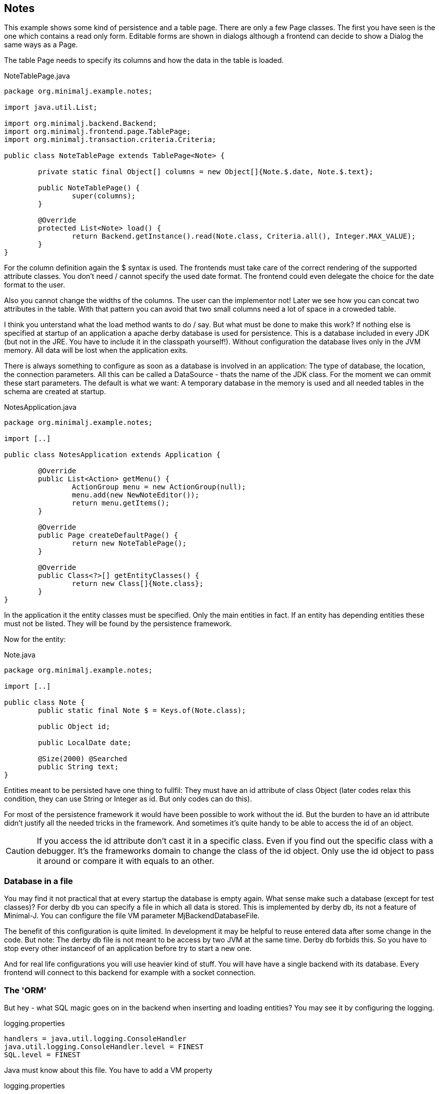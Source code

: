 == Notes

This example shows some kind of persistence and a table page. There are only a few Page classes. The
first you have seen is the one which contains a read only form. Editable forms are shown in dialogs although
a frontend can decide to show a Dialog the same ways as a Page.

The table Page needs to specify its columns and how the data in the table is loaded.

[source,java,title="NoteTablePage.java"]
----
package org.minimalj.example.notes;

import java.util.List;

import org.minimalj.backend.Backend;
import org.minimalj.frontend.page.TablePage;
import org.minimalj.transaction.criteria.Criteria;

public class NoteTablePage extends TablePage<Note> {

	private static final Object[] columns = new Object[]{Note.$.date, Note.$.text};
	
	public NoteTablePage() {
		super(columns);
	}

	@Override
	protected List<Note> load() {
		return Backend.getInstance().read(Note.class, Criteria.all(), Integer.MAX_VALUE);
	}
}
----

For the column definition again the $ syntax is used. The frontends must take care of the correct
rendering of the supported attribute classes. You don't need / cannot specify the used date format.
The frontend could even delegate the choice for the date format to the user.

Also you cannot change the widths of the columns. The user can the implementor not! Later we see
how you can concat two attributes in the table. With that pattern you can avoid that two small
columns need a lot of space in a croweded table.

I think you unterstand what the load method wants to do / say. But what must be done to make this
work? If nothing else is specified at startup of an application a apache derby database is used
for persistence. This is a database included in every JDK (but not in the JRE. You have to include
it in the classpath yourself!). Without configuration the database lives only in the JVM memory.
All data will be lost when the application exits.

There is always something to configure as soon as a database is involved in an application:
The type of database, the location, the connection parameters. All this can be called a
DataSource - thats the name of the JDK class.  For the moment we can ommit these start parameters.
The default is what we want: A temporary database in the memory is used and all needed tables in
the schema are created at startup.

[source,java,title="NotesApplication.java"]
----
package org.minimalj.example.notes;

import [..]

public class NotesApplication extends Application {

	@Override
	public List<Action> getMenu() { 
		ActionGroup menu = new ActionGroup(null);
		menu.add(new NewNoteEditor());
		return menu.getItems();
	}

	@Override
	public Page createDefaultPage() {
		return new NoteTablePage();
	}

	@Override
	public Class<?>[] getEntityClasses() {
		return new Class[]{Note.class};
	}
}
----

In the application it the entity classes must be specified. Only the main entities in fact. If an
entity has depending entities these must not be listed. They will be found by the persistence framework.

Now for the entity:

[source,java,title="Note.java"]
----
package org.minimalj.example.notes;

import [..]

public class Note {
	public static final Note $ = Keys.of(Note.class);
	
	public Object id;
	
	public LocalDate date;
	
	@Size(2000) @Searched
	public String text;
}
----

Entities meant to be persisted have one thing to fullfil: They must have an id attribute of class Object
(later codes relax this condition, they can use String or Integer as id. But only codes can do this).

For most of the persistence framework it would have been possible to work without the id. But the
burden to have an id attribute didn't justify all the needed tricks in the framework. And sometimes
it's quite handy to be able to access the id of an object.

CAUTION: If you access the id attribute don't cast it in a specific class. Even if you find out the
specific class with a debugger. It's the frameworks domain to change the class of the id object.
Only use the id object to pass it around or compare it with equals to an other.

=== Database in a file

You may find it not practical that at every startup the database is empty again. What sense make such a
database (except for test classes)? For derby db you can specify a file in which all data is stored. This is implemented by 
derby db, its not a feature of Minimal-J. You can configure the file VM parameter MjBackendDatabaseFile.

The benefit of this configuration is quite limited. In development it may be helpful to reuse entered
data after some change in the code. But note: The derby db file is not meant to be access by two JVM
at the same time. Derby db forbids this. So you have to stop every other instanceof of an application
before try to start a new one.

And for real life configurations you will use heavier kind of stuff. You will have have a single backend
with its database. Every frontend will connect to this backend for example with a socket connection.

=== The 'ORM'

But hey - what SQL magic goes on in the backend when inserting and loading entities? You may see it by
configuring the logging.

[source,title="logging.properties"]
handlers = java.util.logging.ConsoleHandler
java.util.logging.ConsoleHandler.level = FINEST
SQL.level = FINEST

Java must know about this file. You have to add a VM property
[source,title="logging.properties"]
-Djava.util.logging.config.file=logging.properties

